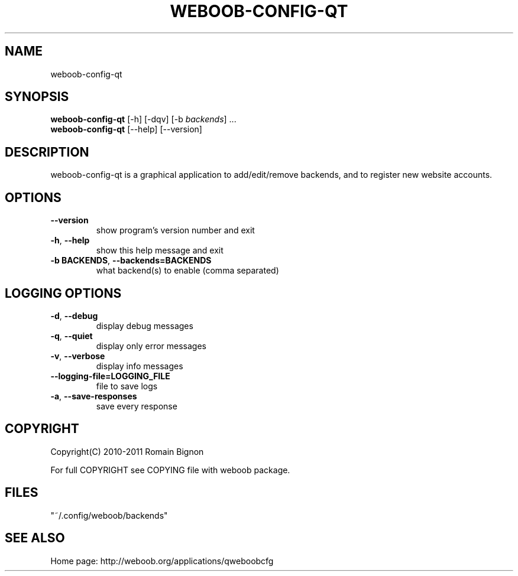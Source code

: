 .TH WEBOOB-CONFIG-QT 1 "14 March 2012" "weboob-config-qt 0\&.b"
.SH NAME
weboob-config-qt
.SH SYNOPSIS
.B weboob\-config\-qt
[\-h] [\-dqv] [\-b \fIbackends\fR] ...
.br
.B weboob\-config\-qt
[\-\-help] [\-\-version]

.SH DESCRIPTION
.LP

weboob\-config\-qt is a graphical application to add/edit/remove backends, and to register new website accounts.

.SH OPTIONS
.TP
\fB\-\-version\fR
show program's version number and exit
.TP
\fB\-h\fR, \fB\-\-help\fR
show this help message and exit
.TP
\fB\-b BACKENDS\fR, \fB\-\-backends=BACKENDS\fR
what backend(s) to enable (comma separated)

.SH LOGGING OPTIONS
.TP
\fB\-d\fR, \fB\-\-debug\fR
display debug messages
.TP
\fB\-q\fR, \fB\-\-quiet\fR
display only error messages
.TP
\fB\-v\fR, \fB\-\-verbose\fR
display info messages
.TP
\fB\-\-logging\-file=LOGGING_FILE\fR
file to save logs
.TP
\fB\-a\fR, \fB\-\-save\-responses\fR
save every response

.SH COPYRIGHT
Copyright(C) 2010-2011 Romain Bignon
.LP
For full COPYRIGHT see COPYING file with weboob package.
.LP
.RE
.SH FILES
"~/.config/weboob/backends" 

.SH SEE ALSO
Home page: http://weboob.org/applications/qweboobcfg
